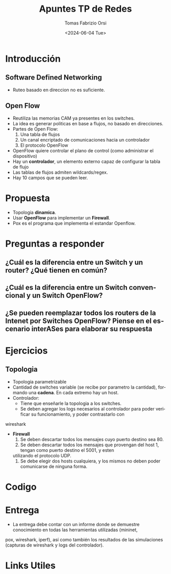 #+options: ':nil *:t -:t ::t <:t H:3 \n:nil ^:t arch:headline
#+options: author:t broken-links:nil c:nil creator:nil
#+options: d:(not "LOGBOOK") date:t e:t email:nil f:t inline:t num:t
#+options: p:nil pri:nil prop:nil stat:t tags:t tasks:t tex:t
#+options: timestamp:t title:t toc:t todo:t |:t
#+title: Apuntes TP de Redes
#+date: <2024-06-04 Tue>
#+author: Tomas Fabrizio Orsi
#+email: torsi@fi.uba.ar
#+language: en
#+select_tags: export
#+exclude_tags: noexport
#+creator: Emacs 29.3 (Org mode 9.6.30)
#+cite_export:

* Introducción
** Software Defined Networking
- Ruteo basado en direccion no es suficiente.

** Open Flow
- Reutiliza las memorias CAM ya presentes en los switches.
- La idea es generar politicas en base a flujos, no basado en direcciones.
- Partes de Open Flow:
  1. Una tabla de flujos
  2. Un canal encriptado de comunicaciones hacia un controlador
  3. El protocolo OpenFlow
- OpenFlow quiere controlar el plano de control (como administrar el dispositivo)
- Hay un *controlador*, un elemento externo capaz de configurar la tabla de flujo
- Las tablas de flujos admiten wildcards/regex.
- Hay 10 campos que se pueden leer.
  [[./CamposDeOpenFlow.png]]

* Propuesta
- Topologia *dinamica*.
- Usar *OpenFlow* para implementar un *Firewall*.
- Pox es el programa que implementa el estandar Openflow.

* Preguntas a responder
** ¿Cuál es la diferencia entre un Switch y un router? ¿Qué tienen en común?
** ¿Cuál es la diferencia entre un Switch convencional y un Switch OpenFlow?
** ¿Se pueden reemplazar todos los routers de la Intenet por Switches OpenFlow? Piense en el escenario interASes para elaborar su respuesta
* Ejercicios
** Topologia
- Topologia parametrizable
- Cantidad de switches variable (se recibe por parametro la cantidad), formando una *cadena*. En cada extremo hay un host.
- Controlador:
  - Tiene que enseñarle la topologia a los switches.
  - Se deben agregar los logs necesarios al controlador para poder verificar su funcionamiento, y poder contrastarlo con
wireshark
- *Firewall*
    1. Se deben descartar todos los mensajes cuyo puerto destino sea 80.
    2. Se deben descartar todos los mensajes que provengan del host 1, tengan como puerto destino el 5001, y esten
    utilizando el protocolo UDP.
    3. Se debe elegir dos hosts cualquiera, y los mismos no deben poder comunicarse de ninguna forma.

* Codigo

* Entrega
- La entrega debe contar con un informe donde se demuestre conocimiento en todas las herramientas utilizadas (mininet,
pox, wireshark, iperf), así como también los resultados de las simulaciones (capturas de wireshark y logs del controlador).

* Links Utiles
